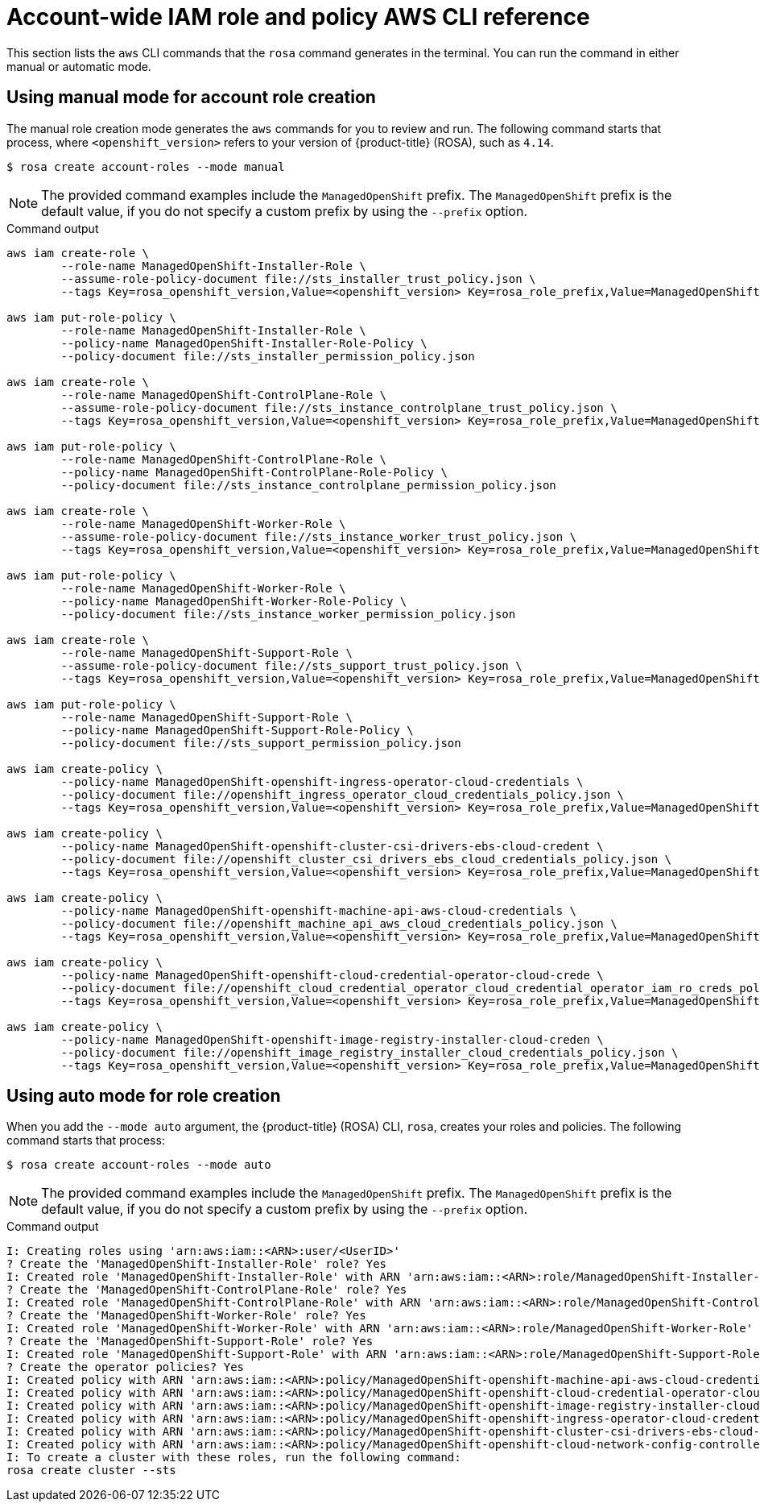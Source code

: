 // Module included in the following assemblies:
//
// * rosa_architecture/rosa-sts-about-iam-resources.adoc
:_mod-docs-content-type: PROCEDURE
[id="rosa-sts-account-wide-role-and-policy-aws-cli_{context}"]
= Account-wide IAM role and policy AWS CLI reference

This section lists the `aws` CLI commands that the `rosa` command generates in the terminal. You can run the command in either manual or automatic mode.

[discrete]
[id="rosa-sts-account-wide-role-and-policy-aws-cli-manual-mode_{context}"]
== Using manual mode for account role creation

The manual role creation mode generates the `aws` commands for you to review and run. The following command starts that process, where `<openshift_version>` refers to your version of {product-title} (ROSA), such as `4.14`.

[source,terminal]
----
$ rosa create account-roles --mode manual
----

[NOTE]
====
The provided command examples include the `ManagedOpenShift` prefix. The `ManagedOpenShift` prefix is the default value, if you do not specify a custom prefix by using the `--prefix` option.
====

.Command output
[source,terminal]
----
aws iam create-role \
	--role-name ManagedOpenShift-Installer-Role \
	--assume-role-policy-document file://sts_installer_trust_policy.json \
	--tags Key=rosa_openshift_version,Value=<openshift_version> Key=rosa_role_prefix,Value=ManagedOpenShift Key=rosa_role_type,Value=installer

aws iam put-role-policy \
	--role-name ManagedOpenShift-Installer-Role \
	--policy-name ManagedOpenShift-Installer-Role-Policy \
	--policy-document file://sts_installer_permission_policy.json

aws iam create-role \
	--role-name ManagedOpenShift-ControlPlane-Role \
	--assume-role-policy-document file://sts_instance_controlplane_trust_policy.json \
	--tags Key=rosa_openshift_version,Value=<openshift_version> Key=rosa_role_prefix,Value=ManagedOpenShift Key=rosa_role_type,Value=instance_controlplane

aws iam put-role-policy \
	--role-name ManagedOpenShift-ControlPlane-Role \
	--policy-name ManagedOpenShift-ControlPlane-Role-Policy \
	--policy-document file://sts_instance_controlplane_permission_policy.json

aws iam create-role \
	--role-name ManagedOpenShift-Worker-Role \
	--assume-role-policy-document file://sts_instance_worker_trust_policy.json \
	--tags Key=rosa_openshift_version,Value=<openshift_version> Key=rosa_role_prefix,Value=ManagedOpenShift Key=rosa_role_type,Value=instance_worker

aws iam put-role-policy \
	--role-name ManagedOpenShift-Worker-Role \
	--policy-name ManagedOpenShift-Worker-Role-Policy \
	--policy-document file://sts_instance_worker_permission_policy.json

aws iam create-role \
	--role-name ManagedOpenShift-Support-Role \
	--assume-role-policy-document file://sts_support_trust_policy.json \
	--tags Key=rosa_openshift_version,Value=<openshift_version> Key=rosa_role_prefix,Value=ManagedOpenShift Key=rosa_role_type,Value=support

aws iam put-role-policy \
	--role-name ManagedOpenShift-Support-Role \
	--policy-name ManagedOpenShift-Support-Role-Policy \
	--policy-document file://sts_support_permission_policy.json

aws iam create-policy \
	--policy-name ManagedOpenShift-openshift-ingress-operator-cloud-credentials \
	--policy-document file://openshift_ingress_operator_cloud_credentials_policy.json \
	--tags Key=rosa_openshift_version,Value=<openshift_version> Key=rosa_role_prefix,Value=ManagedOpenShift Key=operator_namespace,Value=openshift-ingress-operator Key=operator_name,Value=cloud-credentials

aws iam create-policy \
	--policy-name ManagedOpenShift-openshift-cluster-csi-drivers-ebs-cloud-credent \
	--policy-document file://openshift_cluster_csi_drivers_ebs_cloud_credentials_policy.json \
	--tags Key=rosa_openshift_version,Value=<openshift_version> Key=rosa_role_prefix,Value=ManagedOpenShift Key=operator_namespace,Value=openshift-cluster-csi-drivers Key=operator_name,Value=ebs-cloud-credentials

aws iam create-policy \
	--policy-name ManagedOpenShift-openshift-machine-api-aws-cloud-credentials \
	--policy-document file://openshift_machine_api_aws_cloud_credentials_policy.json \
	--tags Key=rosa_openshift_version,Value=<openshift_version> Key=rosa_role_prefix,Value=ManagedOpenShift Key=operator_namespace,Value=openshift-machine-api Key=operator_name,Value=aws-cloud-credentials

aws iam create-policy \
	--policy-name ManagedOpenShift-openshift-cloud-credential-operator-cloud-crede \
	--policy-document file://openshift_cloud_credential_operator_cloud_credential_operator_iam_ro_creds_policy.json \
	--tags Key=rosa_openshift_version,Value=<openshift_version> Key=rosa_role_prefix,Value=ManagedOpenShift Key=operator_namespace,Value=openshift-cloud-credential-operator Key=operator_name,Value=cloud-credential-operator-iam-ro-creds

aws iam create-policy \
	--policy-name ManagedOpenShift-openshift-image-registry-installer-cloud-creden \
	--policy-document file://openshift_image_registry_installer_cloud_credentials_policy.json \
	--tags Key=rosa_openshift_version,Value=<openshift_version> Key=rosa_role_prefix,Value=ManagedOpenShift Key=operator_namespace,Value=openshift-image-registry Key=operator_name,Value=installer-cloud-credentials
----

[discrete]
[id="rosa-sts-account-wide-role-and-policy-aws-cli-auto-mode_{context}"]
== Using auto mode for role creation

When you add the `--mode auto` argument, the {product-title} (ROSA) CLI, `rosa`, creates your roles and policies. The following command starts that process:

[source,terminal]
----
$ rosa create account-roles --mode auto
----

[NOTE]
====
The provided command examples include the `ManagedOpenShift` prefix. The `ManagedOpenShift` prefix is the default value, if you do not specify a custom prefix by using the `--prefix` option.
====

.Command output
[source,terminal]
----
I: Creating roles using 'arn:aws:iam::<ARN>:user/<UserID>'
? Create the 'ManagedOpenShift-Installer-Role' role? Yes
I: Created role 'ManagedOpenShift-Installer-Role' with ARN 'arn:aws:iam::<ARN>:role/ManagedOpenShift-Installer-Role'
? Create the 'ManagedOpenShift-ControlPlane-Role' role? Yes
I: Created role 'ManagedOpenShift-ControlPlane-Role' with ARN 'arn:aws:iam::<ARN>:role/ManagedOpenShift-ControlPlane-Role'
? Create the 'ManagedOpenShift-Worker-Role' role? Yes
I: Created role 'ManagedOpenShift-Worker-Role' with ARN 'arn:aws:iam::<ARN>:role/ManagedOpenShift-Worker-Role'
? Create the 'ManagedOpenShift-Support-Role' role? Yes
I: Created role 'ManagedOpenShift-Support-Role' with ARN 'arn:aws:iam::<ARN>:role/ManagedOpenShift-Support-Role'
? Create the operator policies? Yes
I: Created policy with ARN 'arn:aws:iam::<ARN>:policy/ManagedOpenShift-openshift-machine-api-aws-cloud-credentials'
I: Created policy with ARN 'arn:aws:iam::<ARN>:policy/ManagedOpenShift-openshift-cloud-credential-operator-cloud-crede'
I: Created policy with ARN 'arn:aws:iam::<ARN>:policy/ManagedOpenShift-openshift-image-registry-installer-cloud-creden'
I: Created policy with ARN 'arn:aws:iam::<ARN>:policy/ManagedOpenShift-openshift-ingress-operator-cloud-credentials'
I: Created policy with ARN 'arn:aws:iam::<ARN>:policy/ManagedOpenShift-openshift-cluster-csi-drivers-ebs-cloud-credent'
I: Created policy with ARN 'arn:aws:iam::<ARN>:policy/ManagedOpenShift-openshift-cloud-network-config-controller-cloud'
I: To create a cluster with these roles, run the following command:
rosa create cluster --sts
----
